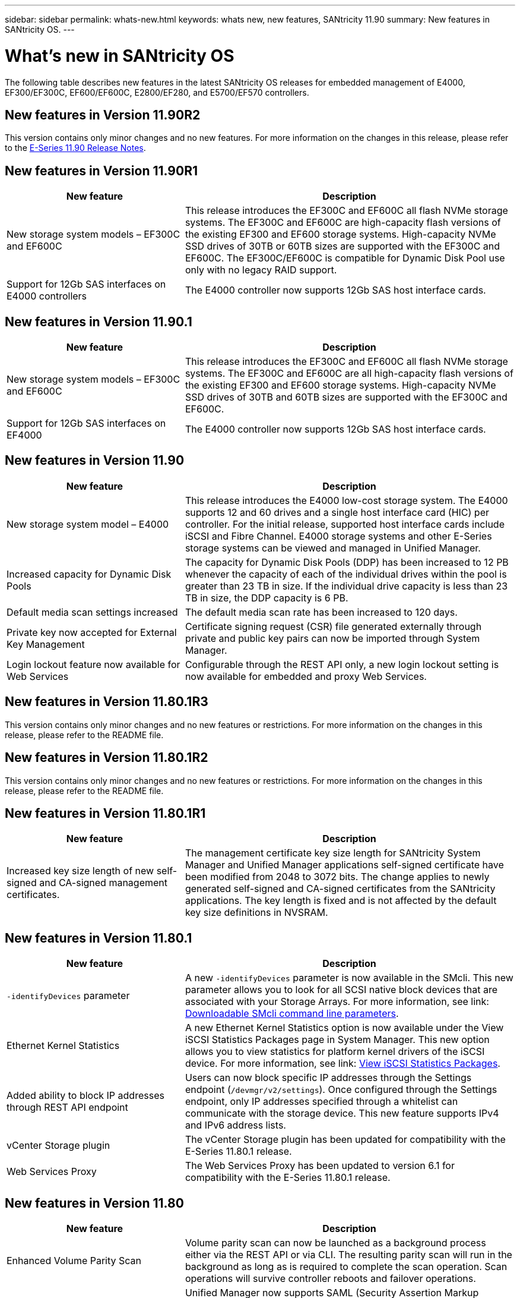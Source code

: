 ---
sidebar: sidebar
permalink: whats-new.html
keywords: whats new, new features, SANtricity 11.90
summary: New features in SANtricity OS.
---

= What's new in SANtricity OS
:experimental:
:icons: font
:imagesdir: ./media/

[.lead]
The following table describes new features in the latest SANtricity OS releases for embedded management of E4000, EF300/EF300C, EF600/EF600C, E2800/EF280, and E5700/EF570 controllers.

== New features in Version 11.90R2
 
This version contains only minor changes and no new features. For more information on the changes in this release, please refer to the https://library.netapp.com/ecm/ecm_download_file/ECMLP3334464[E-Series 11.90 Release Notes^].

== New features in Version 11.90R1

[cols="35h,~",options="header"]
|===
|New feature |Description
a|New storage system models – EF300C and EF600C
a|This release introduces the EF300C and EF600C all flash NVMe storage systems. The EF300C and EF600C are high-capacity flash versions of the existing EF300 and EF600 storage systems. High-capacity NVMe SSD drives of 30TB or 60TB sizes are supported with the EF300C and EF600C. The EF300C/EF600C is compatible for Dynamic Disk Pool use only with no legacy RAID support.  
a|Support for 12Gb SAS interfaces on E4000 controllers
a|The E4000 controller now supports 12Gb SAS host interface cards.   
|===


== New features in Version 11.90.1

[cols="35h,~",options="header"]
|===
|New feature |Description
a|New storage system models – EF300C and EF600C
a|This release introduces the EF300C and EF600C all flash NVMe storage systems. The EF300C and EF600C are all high-capacity flash versions of the existing EF300 and EF600 storage systems. High-capacity NVMe SSD drives of 30TB and 60TB sizes are supported with the EF300C and EF600C. 
a|Support for 12Gb SAS interfaces on EF4000
a|The E4000 controller now supports 12Gb SAS host interface cards.   
|===

== New features in Version 11.90

[cols="35h,~",options="header"]
|===
|New feature |Description

a|New storage system model – E4000
a|This release introduces the E4000 low-cost storage system. The E4000 supports 12 and 60 drives and a single host interface card (HIC) per controller. For the initial release, supported host interface cards include iSCSI and Fibre Channel. E4000 storage systems and other E-Series storage systems can be viewed and managed in Unified Manager.

a|Increased capacity for Dynamic Disk Pools 
a|The capacity for Dynamic Disk Pools (DDP) has been increased to 12 PB whenever the capacity of each of the individual drives within the pool is greater than 23 TB in size. If the individual drive capacity is less than 23 TB in size, the DDP capacity is 6 PB.

a|Default media scan settings increased
a|The default media scan rate has been increased to 120 days.

a|Private key now accepted for External Key Management 
a|Certificate signing request (CSR) file generated externally through private and public key pairs can now be imported through System Manager.

a|Login lockout feature now available for Web Services  
a|Configurable through the REST API only, a new login lockout setting is now available for embedded and proxy Web Services.
|===

== New features in Version 11.80.1R3

This version contains only minor changes and no new features or restrictions. For more information on the changes in this release, please refer to the README file.

== New features in Version 11.80.1R2

This version contains only minor changes and no new features or restrictions. For more information on the changes in this release, please refer to the README file.


== New features in Version 11.80.1R1

[cols="35h,~",options="header"]
|===
|New feature |Description
a|Increased key size length of new self-signed and CA-signed management certificates.
a|The management certificate key size length for SANtricity System Manager and Unified Manager applications self-signed certificate have been modified from 2048 to 3072 bits. The change applies to newly generated self-signed and CA-signed certificates from the SANtricity applications. The key length is fixed and is not affected by the default key size definitions in NVSRAM. 

|===

== New features in Version 11.80.1

[cols="35h,~",options="header"]
|===
|New feature |Description
a|`-identifyDevices` parameter
a|A new `-identifyDevices` parameter is now available in the SMcli. This new parameter allows you to look for all SCSI native block devices that are associated with your Storage Arrays. For more information, see link: https://docs.netapp.com/us-en/e-series-cli/get-started/downloadable-smcli-parameters.html#identify-Devices[Downloadable SMcli command line parameters^].

a|Ethernet Kernel Statistics 
a|A new Ethernet Kernel Statistics option is now available under the View iSCSI Statistics Packages page in System Manager. This new option allows you to view statistics for platform kernel drivers of the iSCSI device. For more information, see link: https://docs.netapp.com/us-en/e-series-santricity/sm-support/view-iscsi-statistics-packages-support.html[View iSCSI Statistics Packages^].

a|Added ability to block IP addresses through REST API endpoint
a|Users can now block specific IP addresses through the Settings endpoint (`/devmgr/v2/settings`). Once configured through the Settings endpoint, only IP addresses specified through a whitelist can communicate with the storage device. This new feature supports IPv4 and IPv6 address lists.

a|vCenter Storage plugin
a|The vCenter Storage plugin has been updated for compatibility with the E-Series 11.80.1 release.

a|Web Services Proxy 
a|The Web Services Proxy has been updated to version 6.1 for compatibility with the E-Series 11.80.1 release.

|===

== New features in Version 11.80

[cols="35h,~",options="header"]
|===
|New feature |Description

a|Enhanced Volume Parity Scan
a|Volume parity scan can now be launched as a background process either via the REST API or via CLI. The resulting parity scan will run in the background as long as is required to complete the scan operation. Scan operations will survive controller reboots and failover operations.  

a|SAML Support for Unified Manager 
a|Unified Manager now supports SAML (Security Assertion Markup Language). Once SAML is enabled for Unified Manager, users must use multi factor authentication against the identity provider in order to interact with the user interface. Note that once SAML is enabled on Unified Manager, the REST API cannot be used without going through the IdP to authenticate requests.  

a|Auto Configuration Feature 
a|Now supports the ability to set the volume block size parameter to use with the Auto Configuration feature for initial array setup. This feature is available in the CLI only as a "blockSize" parameter.  

a|Controller Firmware Cryptographic Signing 
a|Controller firmware is cryptographically signed. Signatures are checked during initial download and at each controller boot. No end user impact expected. Signatures are backed by a CA issued Extended Validation certificate.  

a|Drive Firmware Cryptographic Signing 
a|Drive firmware is cryptographically signed. Signatures are checked during initial download and backed by a CA issued Extended Validation certificate. Drive firmware content is now delivered as a ZIP file, which contains the older non-signed firmware as well as the new signed firmware. The user must chose the appropriate file based on the release version of code that is running on the target system.  

a|External Key Server Management - Certificate Key Size 
a|The new default certificate key size is 3072 bits (from 2048). Key sizes up to 4096 bits are supported. An NVSRAM bit must be changed in order to support the non-default key sizes.  

Key size selection values are as follows:
 
* DEFAULT = 0
* LENGTH 2048 = 1
* LENGTH 3072 = 2
* LENGTH 4096 = 3
 
To change key size to 4096 via the SMcli:

`set controller[b] globalnvsrambyte[0xc0]=3;`
`set controller[a] globalnvsrambyte[0xc0]=3;`

Interrogate the key size: 

`show allcontrollers globalnvsrambyte[0xc0];`


a|Disk Pool Improvements
a|Disk pools created with controllers running 11.80 or above will be _Version 1_ pools as opposed to _Version 0_ pools. A downgrade operation is restricted when a _Version 1_ disk pool exists.
 
The version of a disk pool can be identified in the storage array profile.

a|System Manager and Unified Manager will not launch unless minimum browser requirements are met
a|A minimum version of the browser is required before either System Manager or Unified Manager will launch. 

The following are the minimum supported versions:

* Firefox minimum version 80 
* Chrome minimum version 89 
* Edge minimum version 90 
* Safari minimum version 14 

a|Support for FIPS 140-3 NVMe SSD drives 
a|Netapp certified FIPS 140-3 NVMe SSD drives are now supported. They will be correctly identified as such in the storage array profile and in System Manager.  

a|Support for SSD Read cache on EF300 and EF600
a|SSD Read cache is now supported on EF300 and EF600 controllers using HDD with a SAS expansion.  

a|Support for iSCSI and Fibre Channel asynchronous remote mirroring on EF300 and EF600
a|Asynchronous remote mirroring (ARVM) is now supported on EF300 and EF600 controllers with NVMe and SAS based volumes. 

a|Support EF300 and EF600 without drives on the base tray
a|EF300 and EF600 controller configurations without NVMe drives on the base tray is now supported. 

a|USB ports disabled for all platforms
a|USB ports are now disabled on all platforms. 

a|Increased SSD Read Cache maximum
a|SSD Read cache maximum increased from 5TB to 8TB.

a|Assign all flash read cache to a single volume in duplex configs
a|All SSD Read cache can now be assigned to the same volume on duplex systems whenever a single volume uses the entire SSD cache.

a|Drive serial number added to drive summary table of storage array profile
a|The drive serial number has been added to the drive summary table in the Storage Array profile.

a|Added dom0-misc-logs to daily ASUP
a|The dom0-misc logs for controller A and B have been added to the daily ASUPs.

a|Port 443 now used by default for application communicating with embedded web services
a|Port 443 is now used by the default when communicating with the embedded webserver. The  `-useLegacyTransferPort` CLI command has been added for those who instead want to use the legacy 8443 transfer port. For more information on the new -useLegacyTransferPort CLI command, see the https://docs.netapp.com/us-en/e-series-cli/whats-new.html[SANtricity CLI What's New].

a|Scan volume parity progress capability
a|The following CLI commands were implemented to support job-based volume parity scan operations:

* Start check volume parity
* Save check volume parity job errors
* Stop check volume parity job
* Show check volume parity job or jobs

For more information on the new job-based volume parity scan CLI commands, see the https://docs.netapp.com/us-en/e-series-cli/whats-new.html[SANtricity CLI What's New].

a|MFA Support for Unified Manager
a|Multi-factor authentication (MFA) support is now supported under Unified Manager.

a|Toggle icon for front-back hardware view
a|In the Hardware view of System Manager/Unified Manager, the following two tabs are now available to control the front and back view:

* Drives tab
* Controllers & Components tab

a|vCenter Storage plugin
a|The vCenter Storage plugin has been updated for compatibility with the E-Series 11.80 release.

a|Web Services Proxy 6.0
a|The Web Services Proxy has been updated to version 6.0 for compatibility with the E-Series 11.80 release.

a|Removed ASUP case creation flag for E-Series nominal and maximum temperature exceeded events
a|Case creation flag is now disabled for nominal and maximum temperature exceeded events requiring no action.

a|Priority case creation flag enabled for the 0x1209 Mel event
a|A case creation flag is now created for the `MEL_EV_DEGRADE_CHANNEL 0x1209` MEL event.

|===

